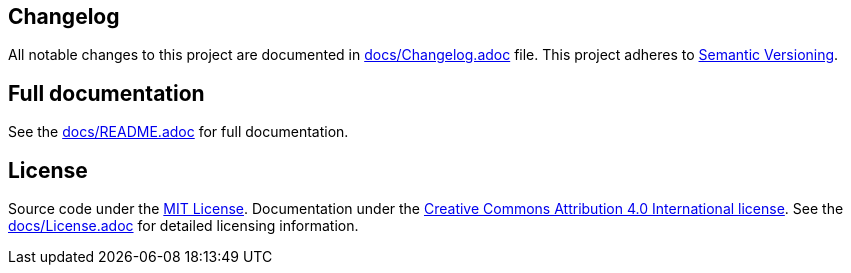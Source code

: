 == Changelog

All notable changes to this project are documented in link:docs/Changelog.adoc[docs/Changelog.adoc] file. 
This project adheres to link:https://semver.org/spec/v2.0.0.html[Semantic Versioning].

== Full documentation

See the link:docs/README.adoc[docs/README.adoc] for full documentation.

== License

Source code under the link:LICENSE[MIT License]. Documentation under the link:docs/LICENSE[Creative Commons Attribution 4.0 International license]. See the link:docs/License.adoc[docs/License.adoc] for detailed licensing information.
